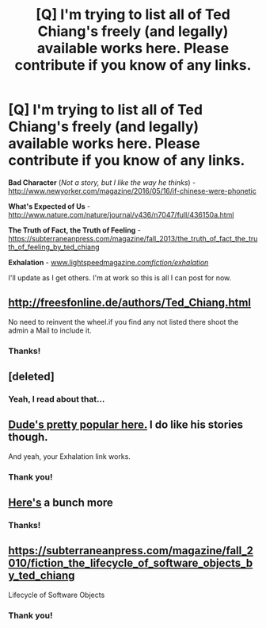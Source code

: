 #+TITLE: [Q] I'm trying to list all of Ted Chiang's freely (and legally) available works here. Please contribute if you know of any links.

* [Q] I'm trying to list all of Ted Chiang's freely (and legally) available works here. Please contribute if you know of any links.
:PROPERTIES:
:Author: bvonl
:Score: 17
:DateUnix: 1468902401.0
:DateShort: 2016-Jul-19
:END:
*Bad Character* (/Not a story, but I like the way he thinks/) - [[http://www.newyorker.com/magazine/2016/05/16/if-chinese-were-phonetic]]

*What's Expected of Us* - [[http://www.nature.com/nature/journal/v436/n7047/full/436150a.html]]

*The Truth of Fact, the Truth of Feeling* - [[https://subterraneanpress.com/magazine/fall_2013/the_truth_of_fact_the_truth_of_feeling_by_ted_chiang]]

*Exhalation* - [[http://www.lightspeedmagazine.com/fiction/exhalation/][www.lightspeedmagazine.com/fiction/exhalation/]]

I'll update as I get others. I'm at work so this is all I can post for now.


** [[http://freesfonline.de/authors/Ted_Chiang.html]]

No need to reinvent the wheel.if you find any not listed there shoot the admin a Mail to include it.
:PROPERTIES:
:Author: SvalbardCaretaker
:Score: 4
:DateUnix: 1468912046.0
:DateShort: 2016-Jul-19
:END:

*** Thanks!
:PROPERTIES:
:Author: bvonl
:Score: 1
:DateUnix: 1468917088.0
:DateShort: 2016-Jul-19
:END:


** [deleted]
:PROPERTIES:
:Score: 3
:DateUnix: 1469230255.0
:DateShort: 2016-Jul-23
:END:

*** Yeah, I read about that...
:PROPERTIES:
:Author: bvonl
:Score: 1
:DateUnix: 1469693910.0
:DateShort: 2016-Jul-28
:END:


** [[https://www.reddit.com/r/rational/search?q=chiang&restrict_sr=on&sort=relevance&t=all][Dude's pretty popular here.]] I do like his stories though.

And yeah, your Exhalation link works.
:PROPERTIES:
:Author: appropriate-username
:Score: 2
:DateUnix: 1468902526.0
:DateShort: 2016-Jul-19
:END:

*** Thank you!
:PROPERTIES:
:Author: bvonl
:Score: 2
:DateUnix: 1468903488.0
:DateShort: 2016-Jul-19
:END:


** [[http://www.ibooksonline.com/88/Text/tower.html][Here's]] a bunch more
:PROPERTIES:
:Author: Zephyr1011
:Score: 1
:DateUnix: 1468915079.0
:DateShort: 2016-Jul-19
:END:

*** Thanks!
:PROPERTIES:
:Author: bvonl
:Score: 1
:DateUnix: 1468917095.0
:DateShort: 2016-Jul-19
:END:


** [[https://subterraneanpress.com/magazine/fall_2010/fiction_the_lifecycle_of_software_objects_by_ted_chiang]]

Lifecycle of Software Objects
:PROPERTIES:
:Author: usui_no_jikan
:Score: 1
:DateUnix: 1468922563.0
:DateShort: 2016-Jul-19
:END:

*** Thank you!
:PROPERTIES:
:Author: bvonl
:Score: 1
:DateUnix: 1468923374.0
:DateShort: 2016-Jul-19
:END:
